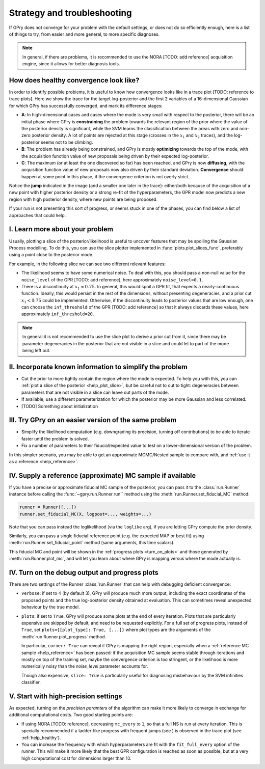 .. _strategy-troubleshooting:

Strategy and troubleshooting
============================

If GPry does not converge for your problem with the default settings, or does not do so efficiently enough, here is a list of things to try, from easier and more general, to more specific diagnoses.

.. note::

   In general, if there are problems, it is recommended to use the NORA [TODO: add reference] acquisition engine, since it allows for better diagnosis tools.


.. _help_healthy:

How does healthy convergence look like?
---------------------------------------

In order to identify possible problems, it is useful to know how convergence looks like in a trace plot [TODO: reference to trace plots]. Here we show the trace for the target log-posterior and the first 2 variables of a 16-dimensional Gaussian for which GPry has successfully converged, and mark its difference stages:

.. image:: images/help_trace.png
   :width: 550
   :align: center

- **A**: In high-dimensional cases and cases where the mode is very small with respect to the posterior, there will be an initial phase where GPry is **constraining** the problem towards the relevant region of the prior where the value of the posterior density is significant, while the SVM learns the classification between the areas with zero and non-zero posterior density. A lot of points are rejected at this stage (crosses in the :math:`x_1` and :math:`x_2` traces), and the log-posterior seems not to be climbing.
- **B**: The problem has already being constrained, and GPry is mostly **optimizing** towards the top of the mode, with the acquisition function value of new proposals being driven by their expected log-posterior.
- **C**: The maximum (or at least the one discovered so far) has been reached, and GPry is now **diffusing**, with the acquisition function value of new proposals now also driven by their standard deviation. **Convergence** should happen at some point in this phase, if the convergence criterion is not overly strict.

Notice the **jump** indicated in the image (and a smaller one later in the trace): either/both because of the acquisition of a new point with higher posterior density or a strong re-fit of the hyperparameters, the GPR model now predicts a new region with high posterior density, where new points are being proposed.

If your run is not presenting this sort of progress, or seems stuck in one of the phases, you can find below a list of approaches that could help.

.. _help_plot_slice:

I. Learn more about your problem
--------------------------------

Usually, plotting a slice of the posterior/likelihood is useful to uncover features that may be spoiling the Gaussian Process modelling. To do this, you can use the slice plotter implemented in :func:`plots.plot_slices_func`, preferably using a point close to the posterior mode.

For example, in the following slice we can see two different relevant features:

.. image:: images/help_slice_noise_discont.png
   :width: 550
   :align: center

- The likelihood seems to have some numerical noise. To deal with this, you should pass a non-null value for the ``noise_level`` of the GPR [TODO: add reference], here approximately ``noise_level=0.1``.
- There is a discontinuity at :math:`x_1\approx 0.75`. In general, this would spoil a GPR fit, that expects a nearly-continuous function. Ideally, this would persist in the rest of the dimensions, without presenting degeneracies, and a prior cut :math:`x_1 < 0.75` could be implemented. Otherwise, if the discontinuity leads to posterior values that are low enough, one can choose the ``inf_threshold`` of the GPR [TODO: add reference] so that it always discards these values, here approximately ``inf_threshold=20``.

.. note::

   In general it is not recommended to use the slice plot to derive a prior cut from it, since there may be parameter degeneracies in the posterior that are not visible in a slice and could let to part of the mode being left out.


II. Incorporate known information to simplify the problem
---------------------------------------------------------

- Cut the prior to more tightly contain the region where the mode is expected. To help you with this, you can :ref:`plot a slice of the posterior <help_plot_slice>`, but be careful not to cut to tight: degeneracies between parameters that are not visible in a slice can leave out parts of the mode.
- If available, use a different parameterization for which the posterior may be more Gaussian and less correlated.
- [TODO] Something about initialization


III. Try GPry on an easier version of the same problem
------------------------------------------------------

- Simplify the likelihood computation (e.g. downgrading its precision, turning off contributions) to be able to iterate faster until the problem is solved.
- Fix a number of parameters to their fiducial/expected value to test on a lower-dimensional version of the problem.

In this simpler scenario, you may be able to get an approximate MCMC/Nested sample to compare with, and :ref:`use it as a reference <help_reference>`.


.. _help_reference:

IV. Supply a reference (approximate) MC sample if available
-----------------------------------------------------------

If you have a precise or approximate fiducial MC sample of the posterior, you can pass it to the :class:`run.Runner` instance before calling the :func:`~gpry.run.Runner.run`` method using the :meth:`run.Runner.set_fiducial_MC` method:

.. code:: python

   runner = Runner([...])
   runner.set_fiducial_MC(X, logpost=..., weights=...)

Note that you can pass instead the loglikelihood (via the ``loglike`` arg), if you are letting GPry compute the prior density.

Similarly, you can pass a single fiducial reference point (e.g. the expected MAP or best fit) using :meth:`run.Runner.set_fiducial_point` method (same arguments, this time scalars).

This fiducial MC and point will be shown in the :ref:`progress plots <turn_on_plots>` and those generated by :meth:`run.Runner.plot_mc`, and will let you learn about where GPry is mapping versus where the mode actually is.

.. image:: images/help_fiducial_corner.png
   :width: 550
   :align: center


.. _turn_on_plots:

IV. Turn on the debug output and progress plots
-----------------------------------------------

There are two settings of the Runner :class:`run.Runner` that can help with debugging deficient convergence:

- ``verbose``: if set to 4 (by default 3), GPry will produce much more output, including the exact coordinates of the proposed points and the true log-posterior density obtained at evaluation. This can sometimes reveal unexpected behaviour by the true model.
- ``plots``: if set to ``True``, GPry will produce some plots at the end of every iteration. Plots that are particularly expensive are skipped by default, and need to be requested explicitly. For a full set of progress plots, instead of ``True``, set ``plots={[plot_type]: True, [...]}`` where plot types are the arguments of the :meth:`run.Runner.plot_progress` method.

  In particular, ``corner: True`` can reveal if GPry is mapping the right region, especially when a :ref:`reference MC sample <help_reference>` has been passed: if the acquisition MC sample seems stable through iterations and mostly on top of the training set, maybe the convergence criterion is too stringent, or the likelihood is more numerically noisy than the `noise_level` parameter accounts for.

  Though also expensive, ``slice: True`` is particularly useful for diagnosing misbehaviour by the SVM infinities classifier.


V. Start with high-precision settings
-------------------------------------

As expected, turning on the `precision paramters` of the algorithm can make it more likely to converge in exchange for additional computational costs. Two good starting points are:

- If using NORA [TODO: reference], decreasing ``mc_every`` to ``1``, so that a full NS is run at every iteration. This is specially recommended if a ladder-like progress with frequent jumps (see ) is observed in the trace plot (see :ref:`help_healthy`).

- You can increase the frequency with which hyperparameters are fit with the ``fit_full_every`` option of the runner. This will make it more likely that the best GPR configuration is reached as soon as possible, but at a very high computational cost for dimensions larger than 10.
